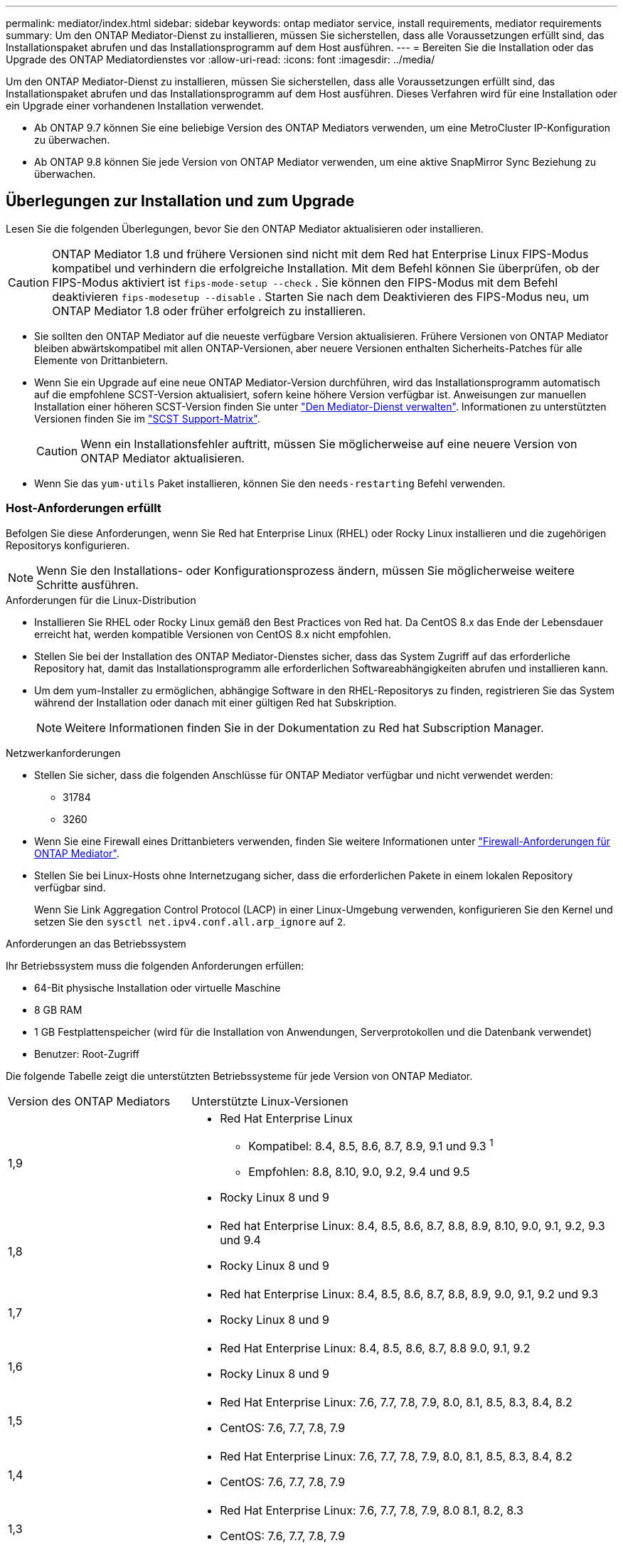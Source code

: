---
permalink: mediator/index.html 
sidebar: sidebar 
keywords: ontap mediator service, install requirements, mediator requirements 
summary: Um den ONTAP Mediator-Dienst zu installieren, müssen Sie sicherstellen, dass alle Voraussetzungen erfüllt sind, das Installationspaket abrufen und das Installationsprogramm auf dem Host ausführen. 
---
= Bereiten Sie die Installation oder das Upgrade des ONTAP Mediatordienstes vor
:allow-uri-read: 
:icons: font
:imagesdir: ../media/


[role="lead"]
Um den ONTAP Mediator-Dienst zu installieren, müssen Sie sicherstellen, dass alle Voraussetzungen erfüllt sind, das Installationspaket abrufen und das Installationsprogramm auf dem Host ausführen. Dieses Verfahren wird für eine Installation oder ein Upgrade einer vorhandenen Installation verwendet.

* Ab ONTAP 9.7 können Sie eine beliebige Version des ONTAP Mediators verwenden, um eine MetroCluster IP-Konfiguration zu überwachen.
* Ab ONTAP 9.8 können Sie jede Version von ONTAP Mediator verwenden, um eine aktive SnapMirror Sync Beziehung zu überwachen.




== Überlegungen zur Installation und zum Upgrade

Lesen Sie die folgenden Überlegungen, bevor Sie den ONTAP Mediator aktualisieren oder installieren.


CAUTION: ONTAP Mediator 1.8 und frühere Versionen sind nicht mit dem Red hat Enterprise Linux FIPS-Modus kompatibel und verhindern die erfolgreiche Installation. Mit dem Befehl können Sie überprüfen, ob der FIPS-Modus aktiviert ist `fips-mode-setup --check` . Sie können den FIPS-Modus mit dem Befehl deaktivieren `fips-modesetup --disable` . Starten Sie nach dem Deaktivieren des FIPS-Modus neu, um ONTAP Mediator 1.8 oder früher erfolgreich zu installieren.

* Sie sollten den ONTAP Mediator auf die neueste verfügbare Version aktualisieren. Frühere Versionen von ONTAP Mediator bleiben abwärtskompatibel mit allen ONTAP-Versionen, aber neuere Versionen enthalten Sicherheits-Patches für alle Elemente von Drittanbietern.
* Wenn Sie ein Upgrade auf eine neue ONTAP Mediator-Version durchführen, wird das Installationsprogramm automatisch auf die empfohlene SCST-Version aktualisiert, sofern keine höhere Version verfügbar ist. Anweisungen zur manuellen Installation einer höheren SCST-Version finden Sie unter link:manage-task.html["Den Mediator-Dienst verwalten"]. Informationen zu unterstützten Versionen finden Sie im link:whats-new-concept.html#scst-support-matrix["SCST Support-Matrix"].
+

CAUTION: Wenn ein Installationsfehler auftritt, müssen Sie möglicherweise auf eine neuere Version von ONTAP Mediator aktualisieren.

* Wenn Sie das `yum-utils` Paket installieren, können Sie den `needs-restarting` Befehl verwenden.




=== Host-Anforderungen erfüllt

Befolgen Sie diese Anforderungen, wenn Sie Red hat Enterprise Linux (RHEL) oder Rocky Linux installieren und die zugehörigen Repositorys konfigurieren.

[NOTE]
====
Wenn Sie den Installations- oder Konfigurationsprozess ändern, müssen Sie möglicherweise weitere Schritte ausführen.

====
.Anforderungen für die Linux-Distribution
* Installieren Sie RHEL oder Rocky Linux gemäß den Best Practices von Red hat. Da CentOS 8.x das Ende der Lebensdauer erreicht hat, werden kompatible Versionen von CentOS 8.x nicht empfohlen.
* Stellen Sie bei der Installation des ONTAP Mediator-Dienstes sicher, dass das System Zugriff auf das erforderliche Repository hat, damit das Installationsprogramm alle erforderlichen Softwareabhängigkeiten abrufen und installieren kann.
* Um dem yum-Installer zu ermöglichen, abhängige Software in den RHEL-Repositorys zu finden, registrieren Sie das System während der Installation oder danach mit einer gültigen Red hat Subskription.
+
[NOTE]
====
Weitere Informationen finden Sie in der Dokumentation zu Red hat Subscription Manager.

====


.Netzwerkanforderungen
* Stellen Sie sicher, dass die folgenden Anschlüsse für ONTAP Mediator verfügbar und nicht verwendet werden:
+
** 31784
** 3260


* Wenn Sie eine Firewall eines Drittanbieters verwenden, finden Sie weitere Informationen unter link:https://docs.netapp.com/us-en/ontap-metrocluster/install-ip/concept_mediator_requirements.html#firewall-requirements-for-ontap-mediator["Firewall-Anforderungen für ONTAP Mediator"^].
* Stellen Sie bei Linux-Hosts ohne Internetzugang sicher, dass die erforderlichen Pakete in einem lokalen Repository verfügbar sind.
+
Wenn Sie Link Aggregation Control Protocol (LACP) in einer Linux-Umgebung verwenden, konfigurieren Sie den Kernel und setzen Sie den `sysctl net.ipv4.conf.all.arp_ignore` auf `2`.



.Anforderungen an das Betriebssystem
Ihr Betriebssystem muss die folgenden Anforderungen erfüllen:

* 64-Bit physische Installation oder virtuelle Maschine
* 8 GB RAM
* 1 GB Festplattenspeicher (wird für die Installation von Anwendungen, Serverprotokollen und die Datenbank verwendet)
* Benutzer: Root-Zugriff


Die folgende Tabelle zeigt die unterstützten Betriebssysteme für jede Version von ONTAP Mediator.

[cols="30,70"]
|===


| Version des ONTAP Mediators | Unterstützte Linux-Versionen 


 a| 
1,9
 a| 
* Red Hat Enterprise Linux
+
** Kompatibel: 8.4, 8.5, 8.6, 8.7, 8.9, 9.1 und 9.3 ^1^
** Empfohlen: 8.8, 8.10, 9.0, 9.2, 9.4 und 9.5


* Rocky Linux 8 und 9




 a| 
1,8
 a| 
* Red hat Enterprise Linux: 8.4, 8.5, 8.6, 8.7, 8.8, 8.9, 8.10, 9.0, 9.1, 9.2, 9.3 und 9.4
* Rocky Linux 8 und 9




 a| 
1,7
 a| 
* Red hat Enterprise Linux: 8.4, 8.5, 8.6, 8.7, 8.8, 8.9, 9.0, 9.1, 9.2 und 9.3
* Rocky Linux 8 und 9




 a| 
1,6
 a| 
* Red Hat Enterprise Linux: 8.4, 8.5, 8.6, 8.7, 8.8 9.0, 9.1, 9.2
* Rocky Linux 8 und 9




 a| 
1,5
 a| 
* Red Hat Enterprise Linux: 7.6, 7.7, 7.8, 7.9, 8.0, 8.1, 8.5, 8.3, 8.4, 8.2
* CentOS: 7.6, 7.7, 7.8, 7.9




 a| 
1,4
 a| 
* Red Hat Enterprise Linux: 7.6, 7.7, 7.8, 7.9, 8.0, 8.1, 8.5, 8.3, 8.4, 8.2
* CentOS: 7.6, 7.7, 7.8, 7.9




 a| 
1,3
 a| 
* Red Hat Enterprise Linux: 7.6, 7.7, 7.8, 7.9, 8.0 8.1, 8.2, 8.3
* CentOS: 7.6, 7.7, 7.8, 7.9




 a| 
1,2
 a| 
* Red Hat Enterprise Linux: 7.6, 7.7, 7.8, 7.9, 8.0 8.1
* CentOS: 7.6, 7.7, 7.8, 7.9


|===
. Kompatibel bedeutet, dass RHEL diese Version nicht mehr unterstützt, aber ONTAP Mediator kann weiterhin installiert werden.


.BS-erforderliche Pakete
Folgende Pakete werden vom ONTAP Mediator Service benötigt:


NOTE: Die Pakete werden entweder vorinstalliert oder automatisch vom ONTAP Mediator Installer installiert.

[cols="34,33,33"]
|===


| Alle RHEL/CentOS Versionen | Zusätzliche Pakete für RHEL 8.x / Rocky Linux 8 | Zusätzliche Pakete für RHEL 9.x / Rocky Linux 9 


 a| 
* openssl
* openssl-devel
* Kernel-devel-€ (uname -r)
* gcc
* Make
* Libselinux-utils
* Patch
* bzip2
* perl-Data-Dumper
* perl-ExtUtils-MakeuMaker
* Efibootmgr
* Mokutil

 a| 
* python3-Pip
* Elfutils-libelf-devel
* Politicoreutils-Python-utils
* Redhat-lsb-Core
* Python39
* Python39-devel

 a| 
* python3-Pip
* Elfutils-libelf-devel
* Politicoreutils-Python-utils
* python3
* python3-devel


|===
Das Mediator-Installationspaket ist eine selbst extrahierende komprimierte tar-Datei, die Folgendes enthält:

* Eine RPM-Datei, die alle Abhängigkeiten enthält, die nicht aus dem Repository des unterstützten Release abgerufen werden können.
* Ein Installationsskript.


Eine gültige SSL-Zertifizierung wird empfohlen.



=== Überlegungen zum Betriebssystem-Upgrade und zur Kernel-Kompatibilität

* Alle Bibliothekspakete, mit Ausnahme des Kernels, können sicher aktualisiert werden, erfordern jedoch möglicherweise einen Neustart, um die Änderungen in der ONTAP Mediator-Anwendung anzuwenden. Wenn ein Neustart erforderlich ist, wird ein Service-Fenster empfohlen.
* Sie sollten den OS-Kernel auf dem neuesten Stand halten. Der Kernelkern kann auf eine Version aktualisiert werden, die als in unterstützt aufgeführt istlink:whats-new-concept.html#scst-support-matrix["ONTAP Mediator-Versionsmatrix"]. Ein Neustart ist obligatorisch, daher sollten Sie ein Wartungsfenster für den Ausfall planen.
+
** Sie müssen das SCST-Kernelmodul vor dem Neustart deinstallieren und danach erneut installieren.
** Sie müssen eine unterstützte Version des SCST zur Neuinstallation bereit haben, bevor Sie das Kernel-OS-Upgrade starten.




[NOTE]
====
* Die Kernel-Version muss mit der Betriebssystemversion übereinstimmen.
* Die Aktualisierung auf einen Kernel, der über die unterstützte Betriebssystemversion für die spezifische ONTAP Mediator-Version hinausgeht, wird nicht unterstützt. (Dies deutet wahrscheinlich darauf hin, dass das getestete SCST-Modul nicht kompiliert).


====


== Installieren Sie ONTAP Mediator, wenn UEFI Secure Boot aktiviert ist

ONTAP Mediator kann auf einem System mit oder ohne aktiviertem UEFI Secure Boot installiert werden.

.Über diese Aufgabe
Sie können den UEFI-sicheren Start vor der Installation von ONTAP Mediator deaktivieren, wenn dieser nicht benötigt wird oder wenn Sie Probleme bei der Installation von ONTAP Mediator beheben. Deaktivieren Sie die UEFI Secure Boot-Option in den Computereinstellungen.

[NOTE]
====
Detaillierte Anweisungen zum Deaktivieren des UEFI Secure Boot finden Sie in der Dokumentation zu Ihrem Host-Betriebssystem.

====
Um den ONTAP Mediator mit aktiviertem UEFI-Secure Boot zu installieren, müssen Sie einen Sicherheitsschlüssel registrieren, bevor der Dienst gestartet werden kann. Der Schlüssel wird während des Kompilierungsschritts der SCST-Installation generiert und als privates öffentliches Schlüsselpaar auf Ihrer Maschine gespeichert. Verwenden Sie das `mokutil` Dienstprogramm, um den öffentlichen Schlüssel als Machine Owner Key (MOK) zu Ihrer UEFI-Firmware hinzuzufügen, sodass das System dem signierten Modul vertrauen und laden kann. Speichern Sie die `mokutil` Passphrase an einem sicheren Ort, da dies erforderlich ist, wenn Sie Ihr System neu starten, um das MOK zu aktivieren.

.Schritte
. [[Step_1_uefi]]Überprüfen Sie, ob UEFI Secure Boot auf Ihrem System aktiviert ist:
+
`mokutil --sb-state`

+
Die Ergebnisse zeigen an, ob UEFI Secure Boot auf diesem System aktiviert ist.

+
[cols="40,60"]
|===


| Wenn... | Gehe zu... 


 a| 
UEFI Secure Boot ist aktiviert
 a| 




 a| 
UEFI Secure Boot ist deaktiviert
 a| 
link:upgrade-host-os-mediator-task.html["Aktualisieren Sie das Host-Betriebssystem und anschließend den ONTAP Mediator"]

|===
+
[NOTE]
====
** Sie werden aufgefordert, eine Passphrase zu erstellen, die Sie an einem sicheren Ort speichern müssen. Sie benötigen diese Passphrase, um den Schlüssel im UEFI Boot Manager zu aktivieren.
** ONTAP Mediator 1.2.0 und frühere Versionen unterstützen diesen Modus nicht.


====
. [[Step_2_uefi]]Wenn das `mokutil` Dienstprogramm nicht installiert ist, führen Sie den folgenden Befehl aus:
+
`yum install mokutil`

. Öffentlichen Schlüssel zur MOK-Liste hinzufügen:
+
`mokutil --import /opt/netapp/lib/ontap_mediator/ontap_mediator/SCST_mod_keys/scst_module_key.der`

+

NOTE: Sie können den privaten Schlüssel an seinem Standardspeicherort belassen oder an einen sicheren Speicherort verschieben. Der öffentliche Schlüssel muss jedoch an seinem vorhandenen Speicherort für die Verwendung durch den Boot Manager beibehalten werden. Weitere Informationen finden Sie in der folgenden Datei README.Module-Signing:

+
`[root@hostname ~]# ls /opt/netapp/lib/ontap_mediator/ontap_mediator/SCST_mod_keys/
README.module-signing  scst_module_key.der  scst_module_key.priv`

. Starten Sie den Host neu und verwenden Sie den UEFI Boot Manager Ihres Geräts, um das neue MOK zu genehmigen. Sie benötigen die Passphrase, die für das Dienstprogramm in angegeben `mokutil`<<step_1_uefi,Der Schritt, bei dem Sie prüfen, ob UEFI Secure Boot auf Ihrem System aktiviert ist>> ist.

